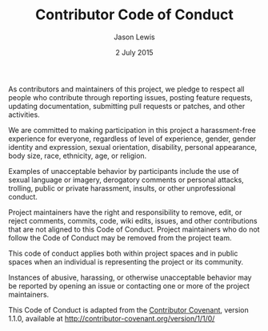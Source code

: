 #+TITLE: Contributor Code of Conduct
#+AUTHOR: Jason Lewis
#+DATE: 2 July 2015

As contributors and maintainers of this project, we pledge to respect all people
who contribute through reporting issues, posting feature requests, updating
documentation, submitting pull requests or patches, and other activities.

We are committed to making participation in this project a harassment-free
experience for everyone, regardless of level of experience, gender, gender
identity and expression, sexual orientation, disability, personal appearance,
body size, race, ethnicity, age, or religion.

Examples of unacceptable behavior by participants include the use of sexual
language or imagery, derogatory comments or personal attacks, trolling, public
or private harassment, insults, or other unprofessional conduct.

Project maintainers have the right and responsibility to remove, edit, or
reject comments, commits, code, wiki edits, issues, and other contributions
that are not aligned to this Code of Conduct. Project maintainers who do not
follow the Code of Conduct may be removed from the project team.

This code of conduct applies both within project spaces and in public spaces
when an individual is representing the project or its community.

Instances of abusive, harassing, or otherwise unacceptable behavior may be
reported by opening an issue or contacting one or more of the project
maintainers.

This Code of Conduct is adapted from the
[[http://contributor-covenant.org/][Contributor Covenant]], version 1.1.0,
available at http://contributor-covenant.org/version/1/1/0/
